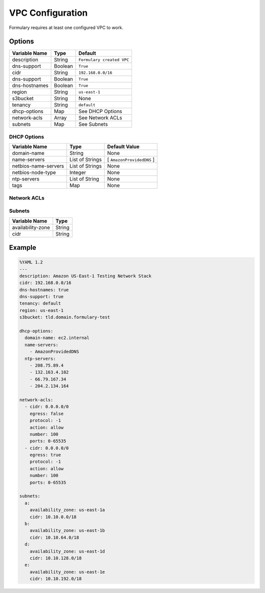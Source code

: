 VPC Configuration
=================
Formulary requires at least one configured VPC to work.


Options
-------

+---------------+---------+---------------------------+
| Variable Name | Type    | Default                   |
+===============+=========+===========================+
| description   | String  | ``Formulary created VPC`` |
+---------------+---------+---------------------------+
| dns-support   | Boolean | ``True``                  |
+---------------+---------+---------------------------+
| cidr          | String  | ``192.168.0.0/16``        |
+---------------+---------+---------------------------+
| dns-support   | Boolean | ``True``                  |
+---------------+---------+---------------------------+
| dns-hostnames | Boolean | ``True``                  |
+---------------+---------+---------------------------+
| region        | String  | ``us-east-1``             |
+---------------+---------+---------------------------+
| s3bucket      | String  | None                      |
+---------------+---------+---------------------------+
| tenancy       | String  | ``default``               |
+---------------+---------+---------------------------+
| dhcp-options  | Map     | See DHCP Options          |
+---------------+---------+---------------------------+
| network-acls  | Array   | See Network ACLs          |
+---------------+---------+---------------------------+
| subnets       | Map     | See Subnets               |
+---------------+---------+---------------------------+

DHCP Options
````````````
+----------------------+-----------------+---------------------------+
| Variable Name        | Type            | Default Value             |
+======================+=================+===========================+
| domain-name          | String          | None                      |
+----------------------+-----------------+---------------------------+
| name-servers         | List of Strings | [ ``AmazonProvidedDNS`` ] |
+----------------------+-----------------+---------------------------+
| netbios-name-servers | List of Strings | None                      |
+----------------------+-----------------+---------------------------+
| netbios-node-type    | Integer         | None                      |
+----------------------+-----------------+---------------------------+
| ntp-servers          | List of String  | None                      |
+----------------------+-----------------+---------------------------+
| tags                 | Map             | None                      |
+----------------------+-----------------+---------------------------+

Network ACLs
````````````
+----------------------+-----------------+---------------------------+
| Variable Name        | Type            | Default Value             |
+======================+=================+===========================+
| cidr          | String          | No default
| egress        | Boolean          | ``False``
| protocol      | Integer
| action        | | ``allow``
| number        | Integer | ACL position if not specified
| ports         | String | 0-65535

Subnets
```````
+-------------------+--------+
| Variable Name     | Type   |
+===================+========+
| availability-zone | String |
+-------------------+--------+
| cidr              | String |
+-------------------+--------+

Example
-------

.. code:: yaml

    %YAML 1.2
    ---
    description: Amazon US-East-1 Testing Network Stack
    cidr: 192.168.0.0/16
    dns-hostnames: true
    dns-support: true
    tenancy: default
    region: us-east-1
    s3bucket: tld.domain.formulary-test

    dhcp-options:
      domain-name: ec2.internal
      name-servers:
        - AmazonProvidedDNS
      ntp-servers:
        - 208.75.89.4
        - 132.163.4.102
        - 66.79.167.34
        - 204.2.134.164

    network-acls:
      - cidr: 0.0.0.0/0
        egress: false
        protocol: -1
        action: allow
        number: 100
        ports: 0-65535
      - cidr: 0.0.0.0/0
        egress: true
        protocol: -1
        action: allow
        number: 100
        ports: 0-65535

    subnets:
      a:
        availability_zone: us-east-1a
        cidr: 10.10.0.0/18
      b:
        availability_zone: us-east-1b
        cidr: 10.10.64.0/18
      d:
        availability_zone: us-east-1d
        cidr: 10.10.128.0/18
      e:
        availability_zone: us-east-1e
        cidr: 10.10.192.0/18
